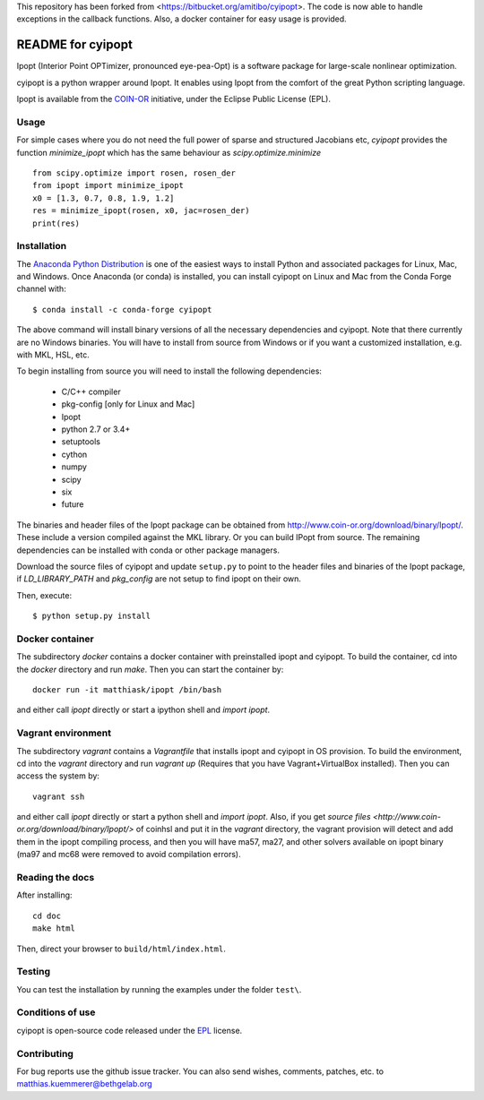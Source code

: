 This repository has been forked from <https://bitbucket.org/amitibo/cyipopt>.
The code is now able to handle exceptions in the callback functions. Also,
a docker container for easy usage is provided.

==================
README for cyipopt
==================

Ipopt (Interior Point OPTimizer, pronounced eye-pea-Opt) is a software package
for large-scale nonlinear optimization.

cyipopt is a python wrapper around Ipopt. It enables using Ipopt from the
comfort of the great Python scripting language.

Ipopt is available from the `COIN-OR <https://projects.coin-or.org/Ipopt>`_
initiative, under the Eclipse Public License (EPL).

Usage
=====

For simple cases where you do not need the full power of sparse and structured Jacobians etc,
`cyipopt` provides the function `minimize_ipopt` which has the same behaviour as
`scipy.optimize.minimize`

::

    from scipy.optimize import rosen, rosen_der
    from ipopt import minimize_ipopt
    x0 = [1.3, 0.7, 0.8, 1.9, 1.2]
    res = minimize_ipopt(rosen, x0, jac=rosen_der)
    print(res)



Installation
============

The `Anaconda Python Distribution <https://www.continuum.io/why-anaconda>`_ is
one of the easiest ways to install Python and associated packages for Linux,
Mac, and Windows. Once Anaconda (or conda) is installed, you can install
cyipopt on Linux and Mac from the Conda Forge channel with::

   $ conda install -c conda-forge cyipopt

The above command will install binary versions of all the necessary
dependencies and cyipopt. Note that there currently are no Windows binaries.
You will have to install from source from Windows or if you want a customized
installation, e.g. with MKL, HSL, etc.

To begin installing from source you will need to install the following
dependencies:

  * C/C++ compiler
  * pkg-config [only for Linux and Mac]
  * Ipopt
  * python 2.7 or 3.4+
  * setuptools
  * cython
  * numpy
  * scipy
  * six
  * future

The binaries and header files of the Ipopt package can be obtained from
http://www.coin-or.org/download/binary/Ipopt/. These include a version compiled
against the MKL library. Or you can build IPopt from source. The remaining
dependencies can be installed with conda or other package managers.

Download the source files of cyipopt and update ``setup.py`` to point to the
header files and binaries of the Ipopt package, if `LD_LIBRARY_PATH` and
`pkg_config` are not setup to find ipopt on their own.

Then, execute::

   $ python setup.py install

Docker container
================

The subdirectory `docker` contains a docker container with preinstalled ipopt
and cyipopt.  To build the container, cd into the `docker` directory and run
`make`. Then you can start the container by::

   docker run -it matthiask/ipopt /bin/bash

and either call `ipopt` directly or start a ipython shell and `import ipopt`.

Vagrant environment
===================

The subdirectory `vagrant` contains a `Vagrantfile` that installs ipopt and
cyipopt in OS provision. To build the environment, cd into the `vagrant`
directory and run `vagrant up` (Requires that you have Vagrant+VirtualBox
installed). Then you can access the system by::

   vagrant ssh

and either call `ipopt` directly or start a python shell and `import ipopt`.
Also, if you get `source files <http://www.coin-or.org/download/binary/Ipopt/>`
of coinhsl and put it in the `vagrant` directory, the vagrant provision will
detect and add them in the ipopt compiling process, and then you will have
ma57, ma27, and other solvers available on ipopt binary (ma97 and mc68 were
removed to avoid compilation errors).

Reading the docs
================

After installing::

   cd doc
   make html

Then, direct your browser to ``build/html/index.html``.

Testing
=======

You can test the installation by running the examples under the folder ``test\``.

Conditions of use
=================

cyipopt is open-source code released under the
`EPL <http://www.eclipse.org/legal/epl-v10.html>`_ license.

Contributing
============

For bug reports use the github issue tracker.
You can also send wishes, comments, patches, etc. to matthias.kuemmerer@bethgelab.org
